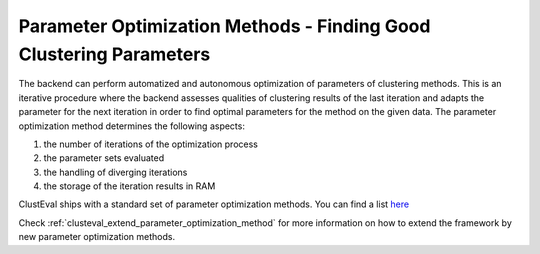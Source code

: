 .. _paramoptmethods:

Parameter Optimization Methods - Finding Good Clustering Parameters
-----------------
The backend can perform automatized and autonomous optimization of parameters of
clustering methods. This is an iterative procedure where the backend assesses qualities
of clustering results of the last iteration and adapts the parameter for the next iteration
in order to find optimal parameters for the method on the given data. The parameter
optimization method determines the following aspects:

1. the number of iterations of the optimization process
2. the parameter sets evaluated
3. the handling of diverging iterations
4. the storage of the iteration results in RAM

ClustEval ships with a standard set of parameter optimization methods. You can find a list `here <../../sphinx_doc_packages/build/de/clusteval/cluster/paramOptimization/package-index.html>`_

Check :ref:`clusteval_extend_parameter_optimization_method` for more information on how to extend the framework by new parameter optimization
methods.

